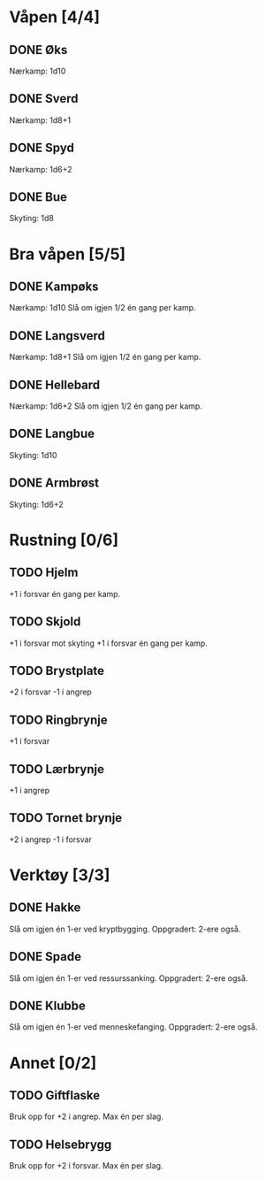 #+TODO: TODO INPR DONE

* Våpen [4/4]
** DONE Øks
   Nærkamp: 1d10
** DONE Sverd
   Nærkamp: 1d8+1
** DONE Spyd
   Nærkamp: 1d6+2
** DONE Bue
   Skyting: 1d8
* Bra våpen [5/5]
** DONE Kampøks
   Nærkamp: 1d10
   Slå om igjen 1/2 én gang per kamp.
** DONE Langsverd
   Nærkamp: 1d8+1
   Slå om igjen 1/2 én gang per kamp.
** DONE Hellebard
   Nærkamp: 1d6+2
   Slå om igjen 1/2 én gang per kamp.
** DONE Langbue
   Skyting: 1d10
** DONE Armbrøst
   Skyting: 1d6+2
* Rustning [0/6]
** TODO Hjelm
   +1 i forsvar én gang per kamp.
** TODO Skjold
   +1 i forsvar mot skyting
   +1 i forsvar én gang per kamp.
** TODO Brystplate
   +2 i forsvar
   -1 i angrep
** TODO Ringbrynje
   +1 i forsvar
** TODO Lærbrynje
   +1 i angrep
** TODO Tornet brynje
   +2 i angrep
   -1 i forsvar
* Verktøy [3/3]
** DONE Hakke
   Slå om igjen én 1-er ved kryptbygging.
   Oppgradert: 2-ere også.
** DONE Spade
   Slå om igjen én 1-er ved ressurssanking.
   Oppgradert: 2-ere også.
** DONE Klubbe
   Slå om igjen én 1-er ved menneskefanging.
   Oppgradert: 2-ere også.
* Annet [0/2]
** TODO Giftflaske
   Bruk opp for +2 i angrep. Max én per slag.
** TODO Helsebrygg
   Bruk opp for +2 i forsvar. Max én per slag.
